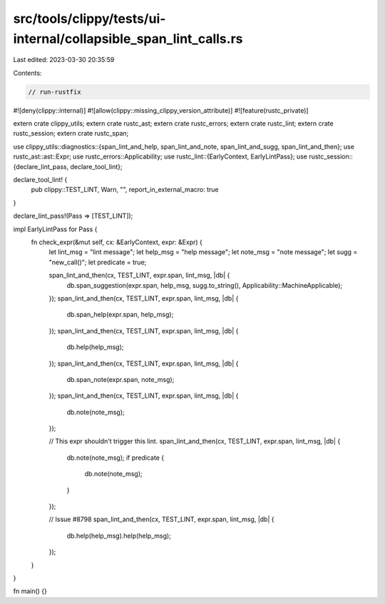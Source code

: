 src/tools/clippy/tests/ui-internal/collapsible_span_lint_calls.rs
=================================================================

Last edited: 2023-03-30 20:35:59

Contents:

.. code-block:: rs

    // run-rustfix
#![deny(clippy::internal)]
#![allow(clippy::missing_clippy_version_attribute)]
#![feature(rustc_private)]

extern crate clippy_utils;
extern crate rustc_ast;
extern crate rustc_errors;
extern crate rustc_lint;
extern crate rustc_session;
extern crate rustc_span;

use clippy_utils::diagnostics::{span_lint_and_help, span_lint_and_note, span_lint_and_sugg, span_lint_and_then};
use rustc_ast::ast::Expr;
use rustc_errors::Applicability;
use rustc_lint::{EarlyContext, EarlyLintPass};
use rustc_session::{declare_lint_pass, declare_tool_lint};

declare_tool_lint! {
    pub clippy::TEST_LINT,
    Warn,
    "",
    report_in_external_macro: true
}

declare_lint_pass!(Pass => [TEST_LINT]);

impl EarlyLintPass for Pass {
    fn check_expr(&mut self, cx: &EarlyContext, expr: &Expr) {
        let lint_msg = "lint message";
        let help_msg = "help message";
        let note_msg = "note message";
        let sugg = "new_call()";
        let predicate = true;

        span_lint_and_then(cx, TEST_LINT, expr.span, lint_msg, |db| {
            db.span_suggestion(expr.span, help_msg, sugg.to_string(), Applicability::MachineApplicable);
        });
        span_lint_and_then(cx, TEST_LINT, expr.span, lint_msg, |db| {
            db.span_help(expr.span, help_msg);
        });
        span_lint_and_then(cx, TEST_LINT, expr.span, lint_msg, |db| {
            db.help(help_msg);
        });
        span_lint_and_then(cx, TEST_LINT, expr.span, lint_msg, |db| {
            db.span_note(expr.span, note_msg);
        });
        span_lint_and_then(cx, TEST_LINT, expr.span, lint_msg, |db| {
            db.note(note_msg);
        });

        // This expr shouldn't trigger this lint.
        span_lint_and_then(cx, TEST_LINT, expr.span, lint_msg, |db| {
            db.note(note_msg);
            if predicate {
                db.note(note_msg);
            }
        });

        // Issue #8798
        span_lint_and_then(cx, TEST_LINT, expr.span, lint_msg, |db| {
            db.help(help_msg).help(help_msg);
        });
    }
}

fn main() {}


